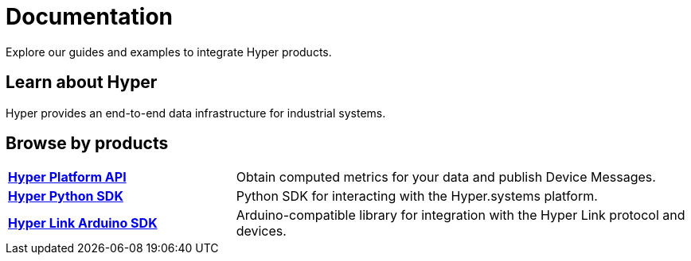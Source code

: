 = Documentation

****
Explore our guides and examples to integrate Hyper products.
****

== Learn about Hyper

Hyper provides an end-to-end data infrastructure for industrial systems.

== Browse by products

[cols="1,2"]
|===
|xref:hyper-platform-api::index.adoc[*Hyper Platform API*]
|Obtain computed metrics for your data and publish Device Messages.

|xref:hyper-python-sdk::index.adoc[*Hyper Python SDK*]
|Python SDK for interacting with the Hyper.systems platform.

|xref:hyper-link-arduino::index.adoc[*Hyper Link Arduino SDK*]
|Arduino-compatible library for integration with the Hyper Link protocol and devices.

|=== 